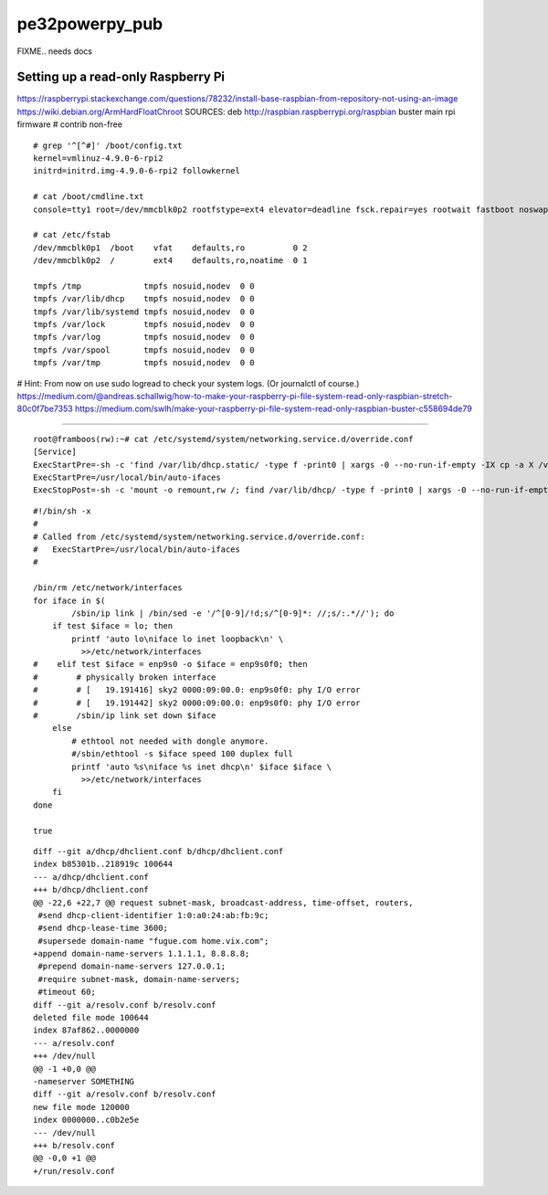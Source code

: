 pe32powerpy_pub
===============

FIXME.. needs docs


-----------------------------------
Setting up a read-only Raspberry Pi
-----------------------------------

https://raspberrypi.stackexchange.com/questions/78232/install-base-raspbian-from-repository-not-using-an-image
https://wiki.debian.org/ArmHardFloatChroot
SOURCES: deb http://raspbian.raspberrypi.org/raspbian buster main rpi firmware # contrib non-free

::

    # grep '^[^#]' /boot/config.txt
    kernel=vmlinuz-4.9.0-6-rpi2
    initrd=initrd.img-4.9.0-6-rpi2 followkernel

    # cat /boot/cmdline.txt
    console=tty1 root=/dev/mmcblk0p2 rootfstype=ext4 elevator=deadline fsck.repair=yes rootwait fastboot noswap ro

    # cat /etc/fstab
    /dev/mmcblk0p1  /boot    vfat    defaults,ro          0 2
    /dev/mmcblk0p2  /        ext4    defaults,ro,noatime  0 1

    tmpfs /tmp             tmpfs nosuid,nodev  0 0
    tmpfs /var/lib/dhcp    tmpfs nosuid,nodev  0 0
    tmpfs /var/lib/systemd tmpfs nosuid,nodev  0 0
    tmpfs /var/lock        tmpfs nosuid,nodev  0 0
    tmpfs /var/log         tmpfs nosuid,nodev  0 0
    tmpfs /var/spool       tmpfs nosuid,nodev  0 0
    tmpfs /var/tmp         tmpfs nosuid,nodev  0 0

# Hint: From now on use sudo logread to check your system logs. (Or journalctl of course.)
https://medium.com/@andreas.schallwig/how-to-make-your-raspberry-pi-file-system-read-only-raspbian-stretch-80c0f7be7353
https://medium.com/swlh/make-your-raspberry-pi-file-system-read-only-raspbian-buster-c558694de79

----

::

    root@framboos(rw):~# cat /etc/systemd/system/networking.service.d/override.conf
    [Service]
    ExecStartPre=-sh -c 'find /var/lib/dhcp.static/ -type f -print0 | xargs -0 --no-run-if-empty -IX cp -a X /var/lib/dhcp/'
    ExecStartPre=/usr/local/bin/auto-ifaces
    ExecStopPost=-sh -c 'mount -o remount,rw /; find /var/lib/dhcp/ -type f -print0 | xargs -0 --no-run-if-empty -IX cp -a X /var/lib/dhcp.static/'

::

    #!/bin/sh -x
    #
    # Called from /etc/systemd/system/networking.service.d/override.conf:
    #   ExecStartPre=/usr/local/bin/auto-ifaces
    #

    /bin/rm /etc/network/interfaces
    for iface in $(
            /sbin/ip link | /bin/sed -e '/^[0-9]/!d;s/^[0-9]*: //;s/:.*//'); do
        if test $iface = lo; then
            printf 'auto lo\niface lo inet loopback\n' \
              >>/etc/network/interfaces
    #    elif test $iface = enp9s0 -o $iface = enp9s0f0; then
    #        # physically broken interface
    #        # [   19.191416] sky2 0000:09:00.0: enp9s0f0: phy I/O error
    #        # [   19.191442] sky2 0000:09:00.0: enp9s0f0: phy I/O error
    #        /sbin/ip link set down $iface
        else
            # ethtool not needed with dongle anymore.
            #/sbin/ethtool -s $iface speed 100 duplex full
            printf 'auto %s\niface %s inet dhcp\n' $iface $iface \
              >>/etc/network/interfaces
        fi
    done

    true

::

    diff --git a/dhcp/dhclient.conf b/dhcp/dhclient.conf
    index b85301b..218919c 100644
    --- a/dhcp/dhclient.conf
    +++ b/dhcp/dhclient.conf
    @@ -22,6 +22,7 @@ request subnet-mask, broadcast-address, time-offset, routers,
     #send dhcp-client-identifier 1:0:a0:24:ab:fb:9c;
     #send dhcp-lease-time 3600;
     #supersede domain-name "fugue.com home.vix.com";
    +append domain-name-servers 1.1.1.1, 8.8.8.8;
     #prepend domain-name-servers 127.0.0.1;
     #require subnet-mask, domain-name-servers;
     #timeout 60;
    diff --git a/resolv.conf b/resolv.conf
    deleted file mode 100644
    index 87af862..0000000
    --- a/resolv.conf
    +++ /dev/null
    @@ -1 +0,0 @@
    -nameserver SOMETHING
    diff --git a/resolv.conf b/resolv.conf
    new file mode 120000
    index 0000000..c0b2e5e
    --- /dev/null
    +++ b/resolv.conf
    @@ -0,0 +1 @@
    +/run/resolv.conf
